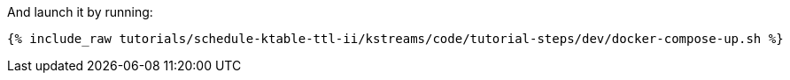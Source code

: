 And launch it by running:

+++++
<pre class="snippet"><code class="shell">{% include_raw tutorials/schedule-ktable-ttl-ii/kstreams/code/tutorial-steps/dev/docker-compose-up.sh %}</code></pre>
+++++
